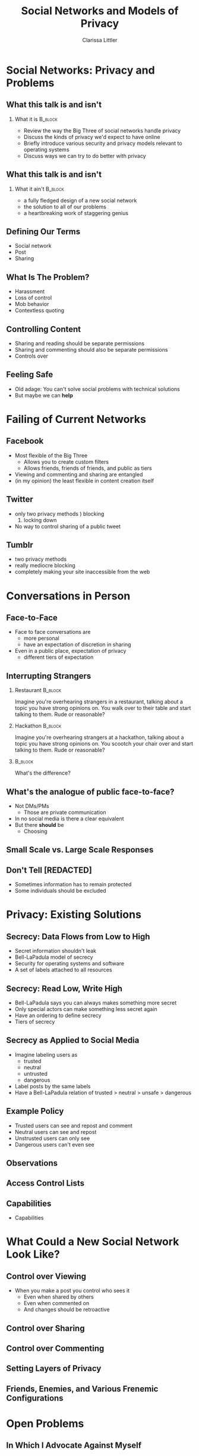 #+STARTUP: beamer
#+TITLE: Social Networks and Models of Privacy
#+AUTHOR: Clarissa Littler
#+OPTIONS: H:2

* Social Networks: Privacy and Problems
** What this talk is and isn't
*** What it is							    :B_block:
    :PROPERTIES:
    :BEAMER_env: block
    :END:
   + Review the way the Big Three of social networks handle privacy
   + Discuss the kinds of privacy we'd expect to have online
   + Briefly introduce various security and privacy models relevant to operating systems
   + Discuss ways we can try to do better with privacy
** What this talk is and isn't
*** What it ain't						    :B_block:
    :PROPERTIES:
    :BEAMER_env: block
    :END:
    + a fully fledged design of a new social network
    + the solution to all of our problems
    + a heartbreaking work of staggering genius
** Defining Our Terms
   + Social network \pause
   + Post \pause
   + Sharing
** What Is The Problem?
   + Harassment \pause
   + Loss of control \pause
   + Mob behavior \pause
   + Contextless quoting
** Controlling Content
   + Sharing and reading should be separate permissions \pause
   + Sharing and commenting should also be separate permissions \pause
   + Controls over 
** Feeling Safe
   + Old adage: You can't solve social problems with technical solutions \pause
   + But maybe we can *help*
* Failing of Current Networks
** Facebook
   + Most flexible of the Big Three
     + Allows you to create custom filters
     + Allows friends, friends of friends, and public as tiers
   + Viewing and commenting and sharing are entangled
   + (in my opinion) the least flexible in content creation itself
** Twitter 
   + only two privacy methods \pause
     1) blocking
     2) locking down \pause
   + No way to control sharing of a public tweet
** Tumblr
   + two privacy methods \pause
   + really mediocre blocking \pause
   + completely making your site inaccessible from the web
* Conversations in Person
** Face-to-Face
   + Face to face conversations are
     + more personal \pause
     + have an expectation of discretion in sharing \pause
   + Even in a public place, expectation of privacy
     + different tiers of expectation
** Interrupting Strangers
*** Restaurant 							    :B_block:
    :PROPERTIES:
    :BEAMER_env: block
    :END:
    Imagine you're overhearing strangers in a restaurant, talking about a topic you have strong opinions on. You walk over to their table and start talking to them. Rude or reasonable?
\pause
*** Hackathon 							    :B_block:
    :PROPERTIES:
    :BEAMER_env: block
    :END:
    Imagine you're overhearing strangers at a hackathon, talking about a topic you have strong opinions on. You scootch your chair over and start talking to them. Rude or reasonable?
*** 								    :B_block:
    :PROPERTIES:
    :BEAMER_env: block
    :END:
    What's the difference?
** What's the analogue of public face-to-face?
   + Not DMs/PMs \pause
     + Those are private communication \pause
   + In no social media is there a clear equivalent \pause
   + But there *should* be \pause
     + Choosing 
** Small Scale vs. Large Scale Responses
** Don't Tell [REDACTED]
   + Sometimes information has to remain protected \pause
   + Some individuals should be excluded \pause
** 
* Privacy: Existing Solutions
** Integrity: Data Flows from High to Low			   :noexport:
   + Biba integrity model \pause
   + Invented by Kenneth J. Biba in 1975 (ref) \pause
   + Measure of integrity of data \pause
   + Data can move high to low
** Integrity: Read High, Write Low				   :noexport:
** Integrity as Applied to Social Media				   :noexport:
   I'm still working on figuring out how to write this section and maybe there's not much to say
** Secrecy: Data Flows from Low to High
   + Secret information shouldn't leak \pause
   + Bell-LaPadula model of secrecy \pause
   + Security for operating systems and software \pause
   + A set of labels attached to all resources
** Secrecy: Read Low, Write High
   + Bell-LaPadula says you can always makes something more secret \pause
   + Only special actors can make something less secret again \pause
   + Have an ordering to define secrecy \pause
   + Tiers of secrecy
** Secrecy as Applied to Social Media
   + Imagine labeling users as \pause
     + trusted \pause
     + neutral \pause
     + untrusted \pause
     + dangerous \pause
   + Label posts by the same labels \pause
   + Have a Bell-LaPadula relation of trusted > neutral > unsafe > dangerous
** Example Policy
   + Trusted users can see and repost and comment \pause
   + Neutral users can see and repost \pause
   + Unstrusted users can only see \pause
   + Dangerous users can't even see
** Observations 
   
** Access Control Lists
** Capabilities
   + Capabilities 
* What Could a New Social Network Look Like?
** Control over Viewing
   + When you make a post you control who sees it \pause
     + Even when shared by others
     + Even when commented on
     + And changes should be retroactive
** Control over Sharing
** Control over Commenting
** Setting Layers of Privacy
** Friends, Enemies, and Various Frenemic Configurations
* Open Problems
** In Which I Advocate Against Myself
** A Question of Performance
